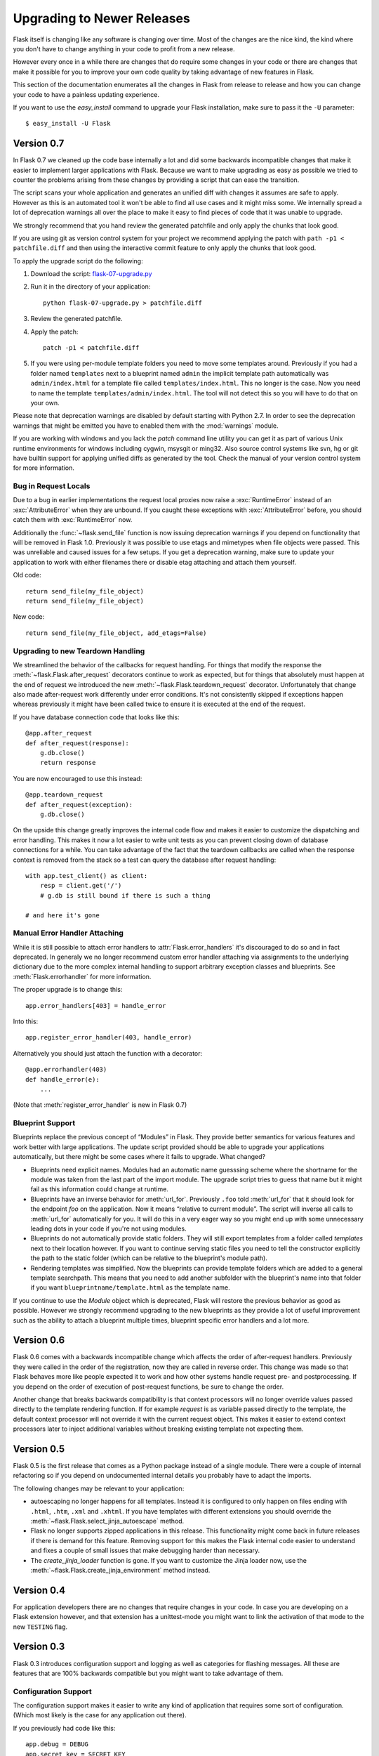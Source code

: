 Upgrading to Newer Releases
===========================

Flask itself is changing like any software is changing over time.  Most of
the changes are the nice kind, the kind where you don't have to change
anything in your code to profit from a new release.

However every once in a while there are changes that do require some
changes in your code or there are changes that make it possible for you to
improve your own code quality by taking advantage of new features in
Flask.

This section of the documentation enumerates all the changes in Flask from
release to release and how you can change your code to have a painless
updating experience.

If you want to use the `easy_install` command to upgrade your Flask
installation, make sure to pass it the ``-U`` parameter::

    $ easy_install -U Flask

Version 0.7
-----------

In Flask 0.7 we cleaned up the code base internally a lot and did some
backwards incompatible changes that make it easier to implement larger
applications with Flask.  Because we want to make upgrading as easy as
possible we tried to counter the problems arising from these changes by
providing a script that can ease the transition.

The script scans your whole application and generates an unified diff with
changes it assumes are safe to apply.  However as this is an automated
tool it won't be able to find all use cases and it might miss some.  We
internally spread a lot of deprecation warnings all over the place to make
it easy to find pieces of code that it was unable to upgrade.

We strongly recommend that you hand review the generated patchfile and
only apply the chunks that look good.

If you are using git as version control system for your project we
recommend applying the patch with ``path -p1 < patchfile.diff`` and then
using the interactive commit feature to only apply the chunks that look
good.

To apply the upgrade script do the following:

1.  Download the script: `flask-07-upgrade.py
    <https://raw.github.com/mitsuhiko/flask/master/scripts/flask-07-upgrade.py>`_
2.  Run it in the directory of your application::

        python flask-07-upgrade.py > patchfile.diff

3.  Review the generated patchfile.
4.  Apply the patch::

        patch -p1 < patchfile.diff

5.  If you were using per-module template folders you need to move some
    templates around.  Previously if you had a folder named ``templates``
    next to a blueprint named ``admin`` the implicit template path
    automatically was ``admin/index.html`` for a template file called
    ``templates/index.html``.  This no longer is the case.  Now you need
    to name the template ``templates/admin/index.html``.  The tool will
    not detect this so you will have to do that on your own.

Please note that deprecation warnings are disabled by default starting
with Python 2.7.  In order to see the deprecation warnings that might be
emitted you have to enabled them with the :mod:`warnings` module.

If you are working with windows and you lack the `patch` command line
utility you can get it as part of various Unix runtime environments for
windows including cygwin, msysgit or ming32.  Also source control systems
like svn, hg or git have builtin support for applying unified diffs as
generated by the tool.  Check the manual of your version control system
for more information.

Bug in Request Locals
`````````````````````

Due to a bug in earlier implementations the request local proxies now
raise a :exc:`RuntimeError` instead of an :exc:`AttributeError` when they
are unbound.  If you caught these exceptions with :exc:`AttributeError`
before, you should catch them with :exc:`RuntimeError` now.

Additionally the :func:`~flask.send_file` function is now issuing
deprecation warnings if you depend on functionality that will be removed
in Flask 1.0.  Previously it was possible to use etags and mimetypes
when file objects were passed.  This was unreliable and caused issues
for a few setups.  If you get a deprecation warning, make sure to
update your application to work with either filenames there or disable
etag attaching and attach them yourself.

Old code::

    return send_file(my_file_object)
    return send_file(my_file_object)

New code::

    return send_file(my_file_object, add_etags=False)

.. _upgrading-to-new-teardown-handling:

Upgrading to new Teardown Handling
``````````````````````````````````

We streamlined the behavior of the callbacks for request handling.  For
things that modify the response the :meth:`~flask.Flask.after_request`
decorators continue to work as expected, but for things that absolutely
must happen at the end of request we introduced the new
:meth:`~flask.Flask.teardown_request` decorator.  Unfortunately that
change also made after-request work differently under error conditions.
It's not consistently skipped if exceptions happen whereas previously it
might have been called twice to ensure it is executed at the end of the
request.

If you have database connection code that looks like this::

    @app.after_request
    def after_request(response):
        g.db.close()
        return response

You are now encouraged to use this instead::

    @app.teardown_request
    def after_request(exception):
        g.db.close()

On the upside this change greatly improves the internal code flow and
makes it easier to customize the dispatching and error handling.  This
makes it now a lot easier to write unit tests as you can prevent closing
down of database connections for a while.  You can take advantage of the
fact that the teardown callbacks are called when the response context is
removed from the stack so a test can query the database after request
handling::

    with app.test_client() as client:
        resp = client.get('/')
        # g.db is still bound if there is such a thing

    # and here it's gone

Manual Error Handler Attaching
``````````````````````````````

While it is still possible to attach error handlers to
:attr:`Flask.error_handlers` it's discouraged to do so and in fact
deprecated.  In generaly we no longer recommend custom error handler
attaching via assignments to the underlying dictionary due to the more
complex internal handling to support arbitrary exception classes and
blueprints.  See :meth:`Flask.errorhandler` for more information.

The proper upgrade is to change this::

    app.error_handlers[403] = handle_error

Into this::

    app.register_error_handler(403, handle_error)

Alternatively you should just attach the function with a decorator::

    @app.errorhandler(403)
    def handle_error(e):
        ...

(Note that :meth:`register_error_handler` is new in Flask 0.7)

Blueprint Support
`````````````````

Blueprints replace the previous concept of “Modules” in Flask.  They
provide better semantics for various features and work better with large
applications.  The update script provided should be able to upgrade your
applications automatically, but there might be some cases where it fails
to upgrade.  What changed?

-   Blueprints need explicit names.  Modules had an automatic name
    guesssing scheme where the shortname for the module was taken from the
    last part of the import module.  The upgrade script tries to guess
    that name but it might fail as this information could change at
    runtime.
-   Blueprints have an inverse behavior for :meth:`url_for`.  Previously
    ``.foo`` told :meth:`url_for` that it should look for the endpoint
    `foo` on the application.  Now it means “relative to current module”.
    The script will inverse all calls to :meth:`url_for` automatically for
    you.  It will do this in a very eager way so you might end up with
    some unnecessary leading dots in your code if you're not using
    modules.
-   Blueprints do not automatically provide static folders.  They will
    still export templates from a folder called `templates` next to their
    location however.  If you want to continue serving static files you
    need to tell the constructor explicitly the path to the static folder
    (which can be relative to the blueprint's module path).
-   Rendering templates was simplified.  Now the blueprints can provide
    template folders which are added to a general template searchpath.
    This means that you need to add another subfolder with the blueprint's
    name into that folder if you want ``blueprintname/template.html`` as
    the template name.

If you continue to use the `Module` object which is deprecated, Flask will
restore the previous behavior as good as possible.  However we strongly
recommend upgrading to the new blueprints as they provide a lot of useful
improvement such as the ability to attach a blueprint multiple times,
blueprint specific error handlers and a lot more.


Version 0.6
-----------

Flask 0.6 comes with a backwards incompatible change which affects the
order of after-request handlers.  Previously they were called in the order
of the registration, now they are called in reverse order.  This change
was made so that Flask behaves more like people expected it to work and
how other systems handle request pre- and postprocessing.  If you
depend on the order of execution of post-request functions, be sure to
change the order.

Another change that breaks backwards compatibility is that context
processors will no longer override values passed directly to the template
rendering function.  If for example `request` is as variable passed
directly to the template, the default context processor will not override
it with the current request object.  This makes it easier to extend
context processors later to inject additional variables without breaking
existing template not expecting them.

Version 0.5
-----------

Flask 0.5 is the first release that comes as a Python package instead of a
single module.  There were a couple of internal refactoring so if you
depend on undocumented internal details you probably have to adapt the
imports.

The following changes may be relevant to your application:

-   autoescaping no longer happens for all templates.  Instead it is
    configured to only happen on files ending with ``.html``, ``.htm``,
    ``.xml`` and ``.xhtml``.  If you have templates with different
    extensions you should override the
    :meth:`~flask.Flask.select_jinja_autoescape` method.
-   Flask no longer supports zipped applications in this release.  This
    functionality might come back in future releases if there is demand
    for this feature.  Removing support for this makes the Flask internal
    code easier to understand and fixes a couple of small issues that make
    debugging harder than necessary.
-   The `create_jinja_loader` function is gone.  If you want to customize
    the Jinja loader now, use the
    :meth:`~flask.Flask.create_jinja_environment` method instead.

Version 0.4
-----------

For application developers there are no changes that require changes in
your code.  In case you are developing on a Flask extension however, and
that extension has a unittest-mode you might want to link the activation
of that mode to the new ``TESTING`` flag.

Version 0.3
-----------

Flask 0.3 introduces configuration support and logging as well as
categories for flashing messages.  All these are features that are 100%
backwards compatible but you might want to take advantage of them.

Configuration Support
`````````````````````

The configuration support makes it easier to write any kind of application
that requires some sort of configuration.  (Which most likely is the case
for any application out there).

If you previously had code like this::

    app.debug = DEBUG
    app.secret_key = SECRET_KEY

You no longer have to do that, instead you can just load a configuration
into the config object.  How this works is outlined in :ref:`config`.

Logging Integration
```````````````````

Flask now configures a logger for you with some basic and useful defaults.
If you run your application in production and want to profit from
automatic error logging, you might be interested in attaching a proper log
handler.  Also you can start logging warnings and errors into the logger
when appropriately.  For more information on that, read
:ref:`application-errors`.

Categories for Flash Messages
`````````````````````````````

Flash messages can now have categories attached.  This makes it possible
to render errors, warnings or regular messages differently for example.
This is an opt-in feature because it requires some rethinking in the code.

Read all about that in the :ref:`message-flashing-pattern` pattern.
